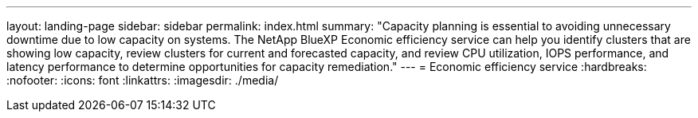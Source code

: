 ---
layout: landing-page
sidebar: sidebar
permalink: index.html
summary: "Capacity planning is essential to avoiding unnecessary downtime due to low capacity on systems. The NetApp BlueXP Economic efficiency service can help you identify clusters that are showing low capacity, review clusters for current and forecasted capacity, and review CPU utilization, IOPS performance, and latency performance to determine opportunities for capacity remediation."
---
= Economic efficiency service
:hardbreaks:
:nofooter:
:icons: font
:linkattrs:
:imagesdir: ./media/